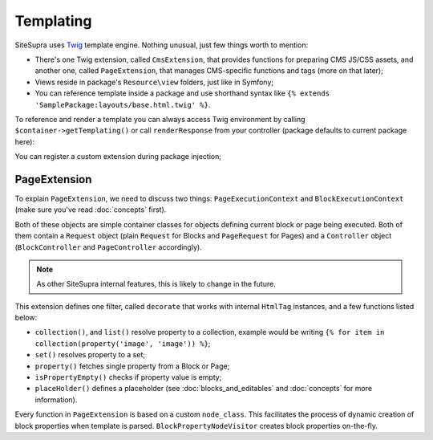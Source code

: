 .. index::
    single: Templating

Templating
==========

SiteSupra uses `Twig <http://twig.sensiolabs.org/>`_ template engine. Nothing unusual, just few things worth to mention:

* There's one Twig extension, called ``CmsExtension``, that provides functions for preparing CMS JS/CSS assets, and another one, called ``PageExtension``, that manages CMS-specific functions and tags (more on that later);
* Views reside in package's ``Resource\view`` folders, just like in Symfony;
* You can reference template inside a package and use shorthand syntax like ``{% extends 'SamplePackage:layouts/base.html.twig' %}``.

To reference and render a template you can always access Twig environment by calling ``$container->getTemplating()``
or call ``renderResponse`` from your controller (package defaults to current package here):

.. code-block:: php
    :linenos:

    <?php

    public function indexAction()
    {
        return $this->renderResponse('index.html.twig');
    }

You can register a custom extension during package injection;

.. code-block:: php
    :linenos:

    <?php

    public function inject(ContainerInterface $container)
    {
        $container->getTemplating()->addExtension(new PageExtension());
    }

PageExtension
-------------

.. TODO need to review the below block

To explain ``PageExtension``, we need to discuss two things: ``PageExecutionContext`` and ``BlockExecutionContext`` (make
sure you've read :doc:`concepts` first).

Both of these objects are simple container classes for objects defining current block or page being executed. Both of them
contain a ``Request`` object (plain ``Request`` for Blocks and ``PageRequest`` for Pages) and a ``Controller`` object
(``BlockController`` and ``PageController`` accordingly).

.. note::

    As other SiteSupra internal features, this is likely to change in the future.

This extension defines one filter, called ``decorate`` that works with internal ``HtmlTag`` instances, and a few functions
listed below:

* ``collection()``, and ``list()`` resolve property to a collection, example would be writing ``{% for item in collection(property('image', 'image')) %}``;
* ``set()`` resolves property to a set;
* ``property()`` fetches single property from a Block or Page;
* ``isPropertyEmpty()`` checks if property value is empty;
* ``placeHolder()`` defines a placeholder (see :doc:`blocks_and_editables` and :doc:`concepts` for more information).

Every function in ``PageExtension`` is based on a custom ``node_class``.
This facilitates the process of dynamic creation of block properties when template is parsed.
``BlockPropertyNodeVisitor`` creates block properties on-the-fly.
